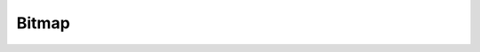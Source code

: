 Bitmap
======

.. doxygenfunction:: GSM_GetBitmap
.. doxygenfunction:: GSM_SetBitmap
.. doxygenfunction:: GSM_PrintBitmap
.. doxygenfunction:: GSM_SaveBitmapFile
.. doxygenfunction:: GSM_ReadBitmapFile
.. doxygenfunction:: GSM_IsPointBitmap
.. doxygenfunction:: GSM_SetPointBitmap
.. doxygenfunction:: GSM_ClearPointBitmap
.. doxygenfunction:: GSM_ClearBitmap
.. doxygenenum:: GSM_BinaryPicture_Types
.. doxygenstruct:: GSM_BinaryPicture
.. doxygenenum:: GSM_Bitmap_Types
.. doxygenstruct:: GSM_Bitmap
.. doxygenstruct:: GSM_MultiBitmap
